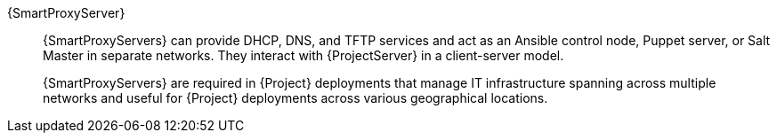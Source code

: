 :_mod-docs-content-type: SNIPPET

{SmartProxyServer}::
ifdef::satellite[]
{SmartProxyServers} can provide DHCP, DNS, and TFTP services and act as an Ansible control node or Puppet server in separate networks.
endif::[]
ifndef::satellite[]
{SmartProxyServers} can provide DHCP, DNS, and TFTP services and act as an Ansible control node, Puppet server, or Salt Master in separate networks.
endif::[]
They interact with {ProjectServer} in a client-server model.
ifdef::katello,orcharhino,satellite[]
{ProjectServer} always comes bundled with an integrated {SmartProxy}.
endif::[]
+
{SmartProxyServers} are required in {Project} deployments that manage IT infrastructure spanning across multiple networks and useful for {Project} deployments across various geographical locations.
